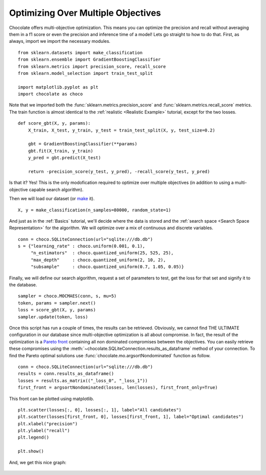 Optimizing Over Multiple Objectives
===================================

Chocolate offers multi-objective optimization. This means you can optimize
the precision and recall without averaging them in a f1 score or even
the precision and inference time of a model! Lets go straight to how to do
that. First, as always, import we import the necessary modules. ::

    from sklearn.datasets import make_classification
    from sklearn.ensemble import GradientBoostingClassifier
    from sklearn.metrics import precision_score, recall_score
    from sklearn.model_selection import train_test_split
    
    import matplotlib.pyplot as plt
    import chocolate as choco

Note that we imported both the :func:`sklearn.metrics.precision_score` and
:func:`sklearn.metrics.recall_score` metrics. The train function is almost
identical to the :ref:`realistic <Realistic Example>` tutorial,
except for the two losses. ::

    def score_gbt(X, y, params):
        X_train, X_test, y_train, y_test = train_test_split(X, y, test_size=0.2)

        gbt = GradientBoostingClassifier(**params)
        gbt.fit(X_train, y_train)
        y_pred = gbt.predict(X_test)

        return -precision_score(y_test, y_pred), -recall_score(y_test, y_pred)

Is that it? Yes! This is the only modofication required to optimize over
multiple objectives (in addition to using a multi-objective capable search
algorithm).

Then we will load our dataset (or `make <http://scikit-learn.org/stable/module
s/generated/sklearn.datasets.make_classification.html>`_ it). ::

    X, y = make_classification(n_samples=80000, random_state=1)

And just as in the :ref:`Basics` tutorial, we'll decide where the data is
stored and the :ref:`search space <Search Space Representation>` for the
algorithm. We will optimize over a mix of continuous and discrete variables. ::

    conn = choco.SQLiteConnection(url="sqlite:///db.db")
    s = {"learning_rate" : choco.uniform(0.001, 0.1),
         "n_estimators"  : choco.quantized_uniform(25, 525, 25),
         "max_depth"     : choco.quantized_uniform(2, 10, 2),
         "subsample"     : choco.quantized_uniform(0.7, 1.05, 0.05)}

Finally, we will define our search algorithm, request a set of parameters to test,
get the loss for that set and signify it to the database. ::

    sampler = choco.MOCMAES(conn, s, mu=5)
    token, params = sampler.next()
    loss = score_gbt(X, y, params)
    sampler.update(token, loss)

Once this script has run a couple of times, the results can be retrieved. Obviously,
we cannot find THE ULTIMATE configuration in our database since multi-objective
optimization is all about compromise. In fact, the result of the optimization is a
`Pareto front <https://en.wikipedia.org/wiki/Pareto_efficiency>`_ containing all
non dominated compromises between the objectives. You can easily retrieve these
compromises using the :meth:`~chocolate.SQLiteConnection.results_as_dataframe`
method of your connection. To find the Pareto optimal solutions use
:func:`chocolate.mo.argsortNondominated` function as follow. ::

    conn = choco.SQLiteConnection(url="sqlite:///db.db")
    results = conn.results_as_dataframe()
    losses = results.as_matrix(("_loss_0", "_loss_1"))
    first_front = argsortNondominated(losses, len(losses), first_front_only=True)

This front can be plotted using matplotlib. ::

    plt.scatter(losses[:, 0], losses[:, 1], label="All candidates")
    plt.scatter(losses[first_front, 0], losses[first_front, 1], label="Optimal candidates")
    plt.xlabel("precision")
    plt.ylabel("recall")
    plt.legend()

    plt.show()

And, we get this nice graph:

    .. image:: /images/precision_recall_pareto.png
       :width: 50%
